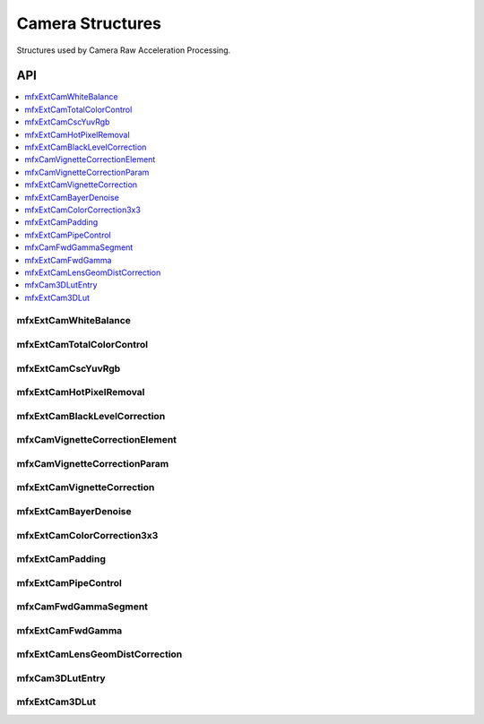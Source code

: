 .. SPDX-FileCopyrightText: 2019-2022 Intel Corporation
..
.. SPDX-License-Identifier: CC-BY-4.0

.. _struct_camera:

=================
Camera Structures
=================

.. _struct_camera_begin:

Structures used by Camera Raw Acceleration Processing.

.. _struct_camera_end:

---
API
---

.. contents::
   :local:
   :depth: 1

mfxExtCamWhiteBalance
---------------------

.. doxygenstruct:: mfxExtCamWhiteBalance
   :project: oneVPL
   :members:
   :protected-members:

mfxExtCamTotalColorControl
--------------------------

.. doxygenstruct:: mfxExtCamTotalColorControl
   :project: oneVPL
   :members:
   :protected-members:

mfxExtCamCscYuvRgb
------------------

.. doxygenstruct:: mfxExtCamCscYuvRgb
   :project: oneVPL
   :members:
   :protected-members:

mfxExtCamHotPixelRemoval
------------------------

.. doxygenstruct:: mfxExtCamHotPixelRemoval
   :project: oneVPL
   :members:
   :protected-members:

mfxExtCamBlackLevelCorrection
-----------------------------

.. doxygenstruct:: mfxExtCamBlackLevelCorrection
   :project: oneVPL
   :members:
   :protected-members:

mfxCamVignetteCorrectionElement
-------------------------------

.. doxygenstruct:: mfxCamVignetteCorrectionElement
   :project: oneVPL
   :members:
   :protected-members:

mfxCamVignetteCorrectionParam
-----------------------------

.. doxygenstruct:: mfxCamVignetteCorrectionParam
   :project: oneVPL
   :members:
   :protected-members:
   :undoc-members:

mfxExtCamVignetteCorrection
---------------------------

.. doxygenstruct:: mfxExtCamVignetteCorrection
   :project: oneVPL
   :members:
   :protected-members:
   :undoc-members:

mfxExtCamBayerDenoise
---------------------

.. doxygenstruct:: mfxExtCamBayerDenoise
   :project: oneVPL
   :members:
   :protected-members:
   :undoc-members:

mfxExtCamColorCorrection3x3
---------------------------

.. doxygenstruct:: mfxExtCamColorCorrection3x3
   :project: oneVPL
   :members:
   :protected-members:
   :undoc-members:

mfxExtCamPadding
----------------

.. doxygenstruct:: mfxExtCamPadding
   :project: oneVPL
   :members:
   :protected-members:
   :undoc-members:

mfxExtCamPipeControl
--------------------

.. doxygenstruct:: mfxExtCamPipeControl
   :project: oneVPL
   :members:
   :protected-members:
   :undoc-members:

mfxCamFwdGammaSegment
---------------------

.. doxygenstruct:: mfxCamFwdGammaSegment
   :project: oneVPL
   :members:
   :protected-members:

mfxExtCamFwdGamma
-----------------

.. doxygenstruct:: mfxExtCamFwdGamma
   :project: oneVPL
   :members:
   :protected-members:

mfxExtCamLensGeomDistCorrection
-------------------------------

.. doxygenstruct:: mfxExtCamLensGeomDistCorrection
   :project: oneVPL
   :members:
   :protected-members:

mfxCam3DLutEntry
----------------

.. doxygenstruct:: mfxCam3DLutEntry
   :project: oneVPL
   :members:
   :protected-members:

mfxExtCam3DLut
--------------

.. doxygenstruct:: mfxExtCam3DLut
   :project: oneVPL
   :members:
   :protected-members:
